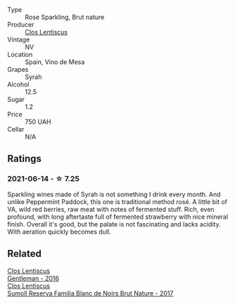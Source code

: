 - Type :: Rose Sparkling, Brut nature
- Producer :: [[barberry:/producers/7ee0380b-9c4c-4328-89e2-c44f9dfda9c1][Clos Lentiscus]]
- Vintage :: NV
- Location :: Spain, Vino de Mesa
- Grapes :: Syrah
- Alcohol :: 12.5
- Sugar :: 1.2
- Price :: 750 UAH
- Cellar :: N/A

** Ratings

*** 2021-06-14 - ☆ 7.25

Sparkling wines made of Syrah is not something I drink every month. And unlike Peppermint Paddock, this one is traditional method rosé. A little bit of VA, wild red berries, raw meat with notes of fermented stuff. Rich, even profound, with long aftertaste full of fermented strawberry with nice mineral finish. Overall it's good, but the palate is not fascinating and lacks acidity. With aeration quickly becomes dull.

** Related

#+begin_export html
<div class="flex-container">
  <a class="flex-item flex-item-left" href="/wines/ad694be5-b034-4587-8c7a-b7e1da05c101.html">
    <section class="h text-small text-lighter">Clos Lentiscus</section>
    <section class="h text-bolder">Gentleman - 2016</section>
  </a>

  <a class="flex-item flex-item-right" href="/wines/ffdc5fb3-d7ad-477b-89ba-45ed797c8015.html">
    <section class="h text-small text-lighter">Clos Lentiscus</section>
    <section class="h text-bolder">Sumoll Reserva Familia Blanc de Noirs Brut Nature - 2017</section>
  </a>

</div>
#+end_export
